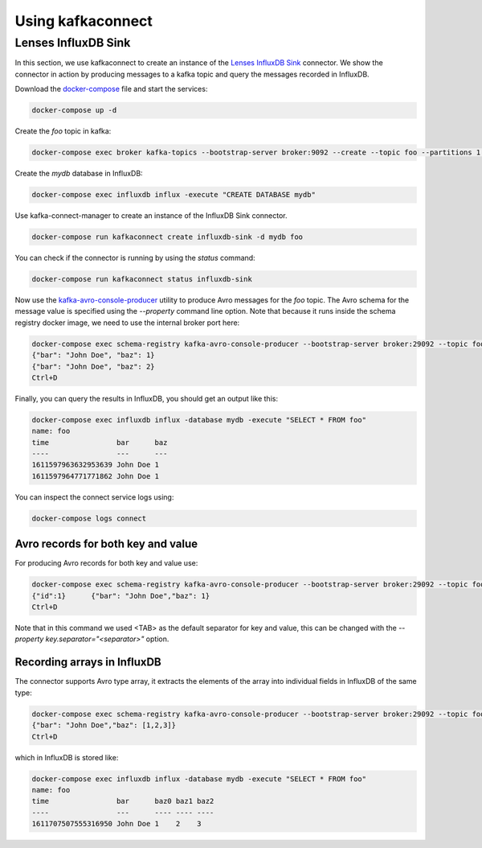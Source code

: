 ##################
Using kafkaconnect
##################

Lenses InfluxDB Sink
====================

In this section, we use kafkaconnect to create an instance of the `Lenses InfluxDB Sink <https://docs.lenses.io/connectors/sink/influx.html>`_ connector.
We show the connector in action by producing messages to a kafka topic and query the messages recorded in InfluxDB.

Download the docker-compose_ file and start the services:

.. _docker-compose: https://github.com/lsst-sqre/kafka-connect-manager/blob/master/tests/docker-compose.yml

.. code-block:: bash

  docker-compose up -d

Create the `foo` topic in kafka:

.. code-block:: bash

  docker-compose exec broker kafka-topics --bootstrap-server broker:9092 --create --topic foo --partitions 1 --replication-factor 1

Create the `mydb` database in InfluxDB:

.. code-block:: bash

  docker-compose exec influxdb influx -execute "CREATE DATABASE mydb"

Use kafka-connect-manager to create an instance of the InfluxDB Sink connector.

.. code-block:: bash

  docker-compose run kafkaconnect create influxdb-sink -d mydb foo

You can check if the connector is running by using the `status` command:

.. code-block:: bash

  docker-compose run kafkaconnect status influxdb-sink

Now use the kafka-avro-console-producer_ utility to produce Avro messages for the `foo` topic.
The Avro schema for the message value is specified using the `--property` command line option.
Note that because it runs inside the schema registry docker image, we need to use the internal broker port here:

.. _kafka-avro-console-producer: https://docs.confluent.io/platform/current/tutorials/examples/clients/docs/kafka-commands.html#produce-avro-records

.. code-block:: bash

  docker-compose exec schema-registry kafka-avro-console-producer --bootstrap-server broker:29092 --topic foo --property value.schema='{"type":"record", "name":"foo", "fields":[{"name":"bar","type":"string"}, {"name":"baz","type":"float"}]}'
  {"bar": "John Doe", "baz": 1}
  {"bar": "John Doe", "baz": 2}
  Ctrl+D

Finally, you can query the results in InfluxDB, you should get an output like this:

.. code-block:: bash

  docker-compose exec influxdb influx -database mydb -execute "SELECT * FROM foo"
  name: foo
  time                bar      baz
  ----                ---      ---
  1611597963632953639 John Doe 1
  1611597964771771862 John Doe 1

You can inspect the connect service logs using:

.. code-block:: bash

   docker-compose logs connect


Avro records for both key and value
-----------------------------------

For producing Avro records for both key and value use:

.. code-block:: bash

  docker-compose exec schema-registry kafka-avro-console-producer --bootstrap-server broker:29092 --topic foo  --property parse.key=true --property key.schema='{"type":"record", "name":"id", "fields":[{"name":"id", "type":"int"}]}' --property value.schema='{"type":"record", "name":"foo", "fields":[{"name":"bar","type":"string",{"name":"baz","type":"float"}]}'
  {"id":1}	{"bar": "John Doe","baz": 1}
  Ctrl+D

Note that in this command we used <TAB> as the default separator for key and value, this can be changed with the `--property key.separator="<separator>"` option.

Recording arrays in InfluxDB
----------------------------

The connector supports Avro type array, it extracts the elements of the array into individual fields in InfluxDB of the same type:

.. code-block:: bash

  docker-compose exec schema-registry kafka-avro-console-producer --bootstrap-server broker:29092 --topic foo --property value.schema='{"type":"record", "name":"foo", "fields":[{"name":"bar","type":"string"}, {"name":"baz","type":{"type":"array","items":"float"}}]}'
  {"bar": "John Doe","baz": [1,2,3]}
  Ctrl+D

which in InfluxDB is stored like:

.. code-block:: bash

  docker-compose exec influxdb influx -database mydb -execute "SELECT * FROM foo"
  name: foo
  time                bar      baz0 baz1 baz2
  ----                ---      ---- ---- ----
  1611707507555316950 John Doe 1    2    3
